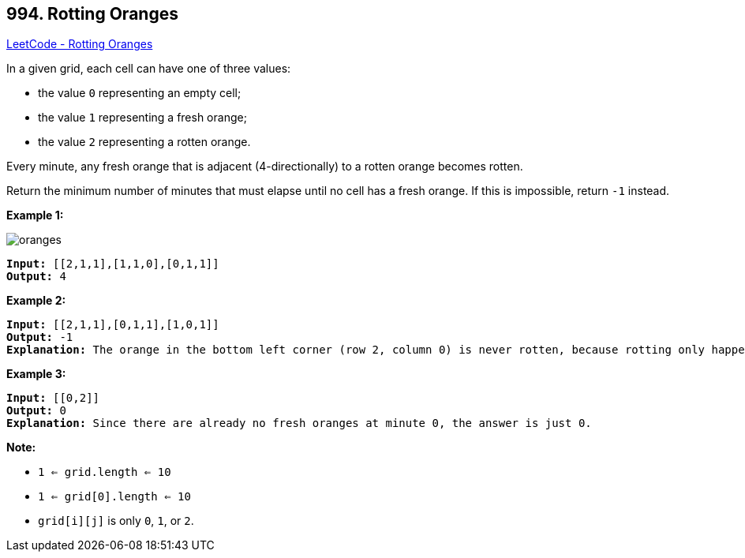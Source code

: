 == 994. Rotting Oranges

https://leetcode.com/problems/rotting-oranges/[LeetCode - Rotting Oranges]

In a given grid, each cell can have one of three values:


* the value `0` representing an empty cell;
* the value `1` representing a fresh orange;
* the value `2` representing a rotten orange.


Every minute, any fresh orange that is adjacent (4-directionally) to a rotten orange becomes rotten.

Return the minimum number of minutes that must elapse until no cell has a fresh orange.  If this is impossible, return `-1` instead.

 


*Example 1:*

image::https://assets.leetcode.com/uploads/2019/02/16/oranges.png[]

[subs="verbatim,quotes,macros"]
----
*Input:* [[2,1,1],[1,1,0],[0,1,1]]
*Output:* 4
----


*Example 2:*

[subs="verbatim,quotes,macros"]
----
*Input:* [[2,1,1],[0,1,1],[1,0,1]]
*Output:* -1
*Explanation:* The orange in the bottom left corner (row 2, column 0) is never rotten, because rotting only happens 4-directionally.
----


*Example 3:*

[subs="verbatim,quotes,macros"]
----
*Input:* [[0,2]]
*Output:* 0
*Explanation:* Since there are already no fresh oranges at minute 0, the answer is just 0.
----

 

*Note:*


* `1 <= grid.length <= 10`
* `1 <= grid[0].length <= 10`
* `grid[i][j]` is only `0`, `1`, or `2`.




